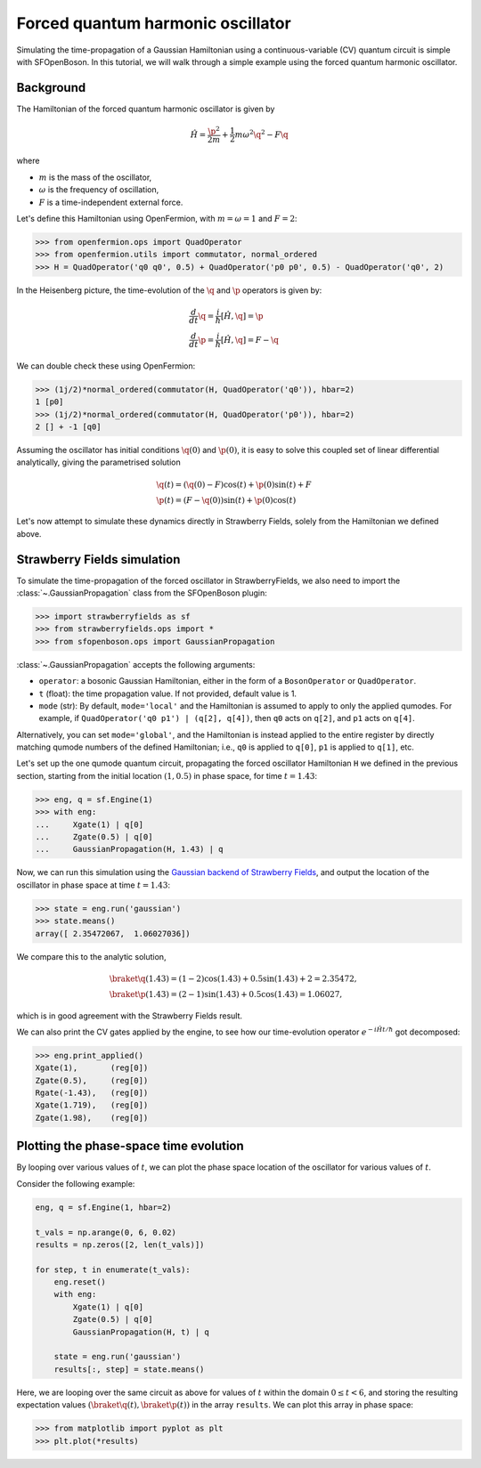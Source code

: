 .. _tutorial_gaussian:

Forced quantum harmonic oscillator
======================================

.. sectionauthor:: Josh Izaac <josh@xanadu.ai>

Simulating the time-propagation of a Gaussian Hamiltonian using a continuous-variable (CV) quantum circuit is simple with SFOpenBoson. In this tutorial, we will walk through a simple example using the forced quantum harmonic oscillator.

Background
----------

The Hamiltonian of the forced quantum harmonic oscillator is given by 

.. math:: \hat{H} = \frac{\p^2}{2m} + \frac{1}{2}m\omega^2 \q^2 - F\q

where

* :math:`m` is the mass of the oscillator,
* :math:`\omega` is the frequency of oscillation,
* :math:`F` is a time-independent external force.

Let's define this Hamiltonian using OpenFermion, with :math:`m=\omega=1` and :math:`F=2`:

>>> from openfermion.ops import QuadOperator
>>> from openfermion.utils import commutator, normal_ordered
>>> H = QuadOperator('q0 q0', 0.5) + QuadOperator('p0 p0', 0.5) - QuadOperator('q0', 2)

In the Heisenberg picture, the time-evolution of the :math:`\q` and :math:`\p` operators is given by:

.. math::
	& \frac{d}{dt}\q = \frac{i}{\hbar}[\hat{H}, \q] =  \p\\
	& \frac{d}{dt}\p = \frac{i}{\hbar}[\hat{H}, \q] = F-\q

We can double check these using OpenFermion:

>>> (1j/2)*normal_ordered(commutator(H, QuadOperator('q0')), hbar=2)
1 [p0]
>>> (1j/2)*normal_ordered(commutator(H, QuadOperator('p0')), hbar=2)
2 [] + -1 [q0]

Assuming the oscillator has initial conditions :math:`\q(0)` and :math:`\p(0)`, it is easy to solve this coupled set of linear differential analytically, giving the parametrised solution

.. math::
	&\q(t) = (\q(0)-F)\cos(t) + \p(0)\sin(t) + F\\
	&\p(t) = (F-\q(0))\sin(t) + \p(0)\cos(t)

Let's now attempt to simulate these dynamics directly in Strawberry Fields, solely from the Hamiltonian we defined above.

Strawberry Fields simulation
----------------------------

To simulate the time-propagation of the forced oscillator in StrawberryFields, we also need to import the :class:`~.GaussianPropagation` class from the SFOpenBoson plugin:

>>> import strawberryfields as sf
>>> from strawberryfields.ops import *
>>> from sfopenboson.ops import GaussianPropagation

:class:`~.GaussianPropagation` accepts the following arguments:

* ``operator``: a bosonic Gaussian Hamiltonian, either in the form of a ``BosonOperator`` or ``QuadOperator``.

* ``t`` (float): the time propagation value. If not provided, default value is 1.

* ``mode`` (str): By default, ``mode='local'`` and the Hamiltonian is assumed to apply to only the applied qumodes. For example, if ``QuadOperator('q0 p1') | (q[2], q[4])``, then ``q0`` acts on ``q[2]``, and ``p1`` acts on ``q[4]``.

Alternatively, you can set ``mode='global'``, and the Hamiltonian is instead applied to the entire register by directly matching qumode numbers of the defined Hamiltonian; i.e., ``q0`` is applied to ``q[0]``, ``p1`` is applied to ``q[1]``, etc.

Let's set up the one qumode quantum circuit, propagating the forced oscillator Hamiltonian ``H`` we defined in the previous section, starting from the initial location :math:`(1,0.5)` in phase space, for time :math:`t=1.43`:

>>> eng, q = sf.Engine(1)
>>> with eng:
...     Xgate(1) | q[0]
...     Zgate(0.5) | q[0]
...     GaussianPropagation(H, 1.43) | q

Now, we can run this simulation using the `Gaussian backend of Strawberry Fields <https://strawberryfields.readthedocs.io/en/latest/code/backend.gaussian.html>`_, and output the location of the oscillator in phase space at time :math:`t=1.43`:

>>> state = eng.run('gaussian')
>>> state.means()
array([ 2.35472067,  1.06027036])

We compare this to the analytic solution,

.. math::
	&\braket{\q(1.43)} = (1-2)\cos(1.43) + 0.5\sin(1.43) + 2 = 2.35472,\\
	&\braket{\p(1.43)} = (2-1)\sin(1.43) + 0.5\cos(1.43) = 1.06027,

which is in good agreement with the Strawberry Fields result.

We can also print the CV gates applied by the engine, to see how our time-evolution operator :math:`e^{-i\hat{H}t/\hbar}` got decomposed:

>>> eng.print_applied()
Xgate(1), 	(reg[0])
Zgate(0.5), 	(reg[0])
Rgate(-1.43), 	(reg[0])
Xgate(1.719), 	(reg[0])
Zgate(1.98), 	(reg[0])


Plotting the phase-space time evolution
----------------------------------------

By looping over various values of :math:`t`, we can plot the phase space location of the oscillator for various values of :math:`t`.

Consider the following example:

.. code-block:: python

	eng, q = sf.Engine(1, hbar=2)

	t_vals = np.arange(0, 6, 0.02)
	results = np.zeros([2, len(t_vals)])

	for step, t in enumerate(t_vals):
	    eng.reset()
	    with eng:
	        Xgate(1) | q[0]
	        Zgate(0.5) | q[0]
	        GaussianPropagation(H, t) | q

	    state = eng.run('gaussian')
	    results[:, step] = state.means()

Here, we are looping over the same circuit as above for values of :math:`t` within the domain :math:`0\leq t<6`, and storing the resulting expectation values :math:`(\braket{\q(t)}, \braket{\p(t)})` in the array ``results``. We can plot this array in phase space:

>>> from matplotlib import pyplot as plt
>>> plt.plot(*results)

.. image:: ../_static/forced_qho.png
    :align: center
    :target: javascript:void(0);
